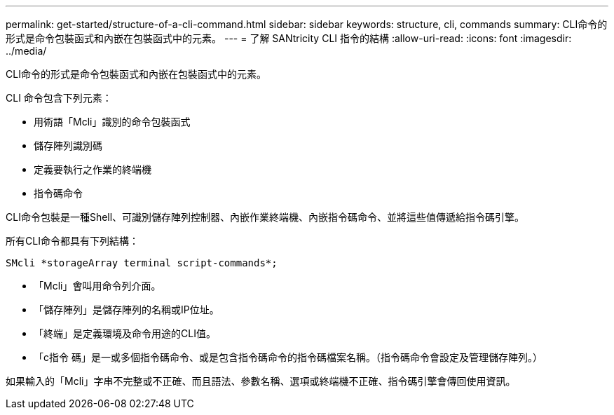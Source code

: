 ---
permalink: get-started/structure-of-a-cli-command.html 
sidebar: sidebar 
keywords: structure, cli, commands 
summary: CLI命令的形式是命令包裝函式和內嵌在包裝函式中的元素。 
---
= 了解 SANtricity CLI 指令的結構
:allow-uri-read: 
:icons: font
:imagesdir: ../media/


[role="lead"]
CLI命令的形式是命令包裝函式和內嵌在包裝函式中的元素。

CLI 命令包含下列元素：

* 用術語「Mcli」識別的命令包裝函式
* 儲存陣列識別碼
* 定義要執行之作業的終端機
* 指令碼命令


CLI命令包裝是一種Shell、可識別儲存陣列控制器、內嵌作業終端機、內嵌指令碼命令、並將這些值傳遞給指令碼引擎。

所有CLI命令都具有下列結構：

[listing]
----
SMcli *storageArray terminal script-commands*;
----
* 「Mcli」會叫用命令列介面。
* 「儲存陣列」是儲存陣列的名稱或IP位址。
* 「終端」是定義環境及命令用途的CLI值。
* 「c指令 碼」是一或多個指令碼命令、或是包含指令碼命令的指令碼檔案名稱。（指令碼命令會設定及管理儲存陣列。）


如果輸入的「Mcli」字串不完整或不正確、而且語法、參數名稱、選項或終端機不正確、指令碼引擎會傳回使用資訊。
